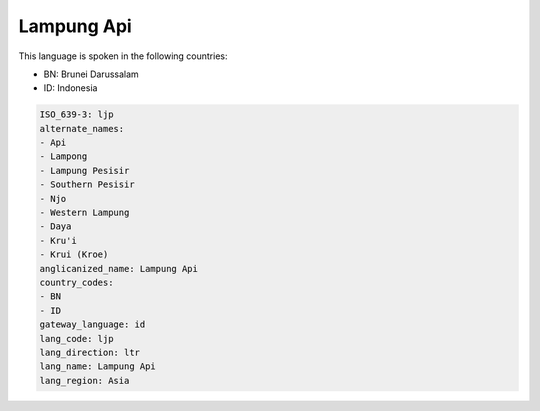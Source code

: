 .. _ljp:

Lampung Api
===========

This language is spoken in the following countries:

* BN: Brunei Darussalam
* ID: Indonesia

.. code-block:: yaml

    ISO_639-3: ljp
    alternate_names:
    - Api
    - Lampong
    - Lampung Pesisir
    - Southern Pesisir
    - Njo
    - Western Lampung
    - Daya
    - Kru'i
    - Krui (Kroe)
    anglicanized_name: Lampung Api
    country_codes:
    - BN
    - ID
    gateway_language: id
    lang_code: ljp
    lang_direction: ltr
    lang_name: Lampung Api
    lang_region: Asia
    
